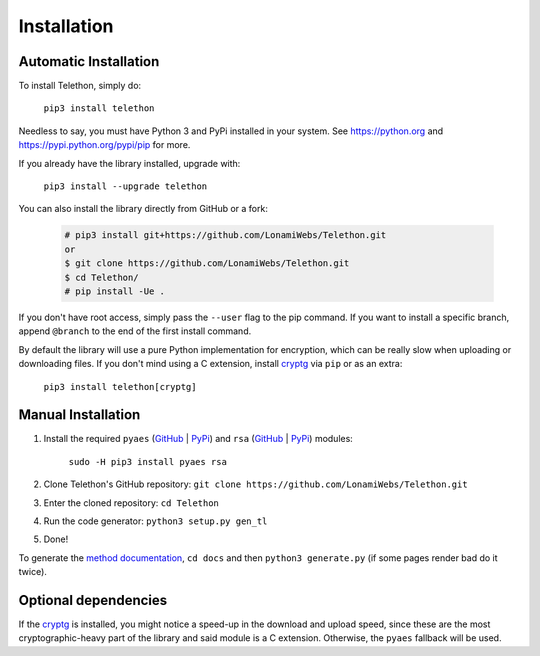 .. _installation:

============
Installation
============


Automatic Installation
**********************

To install Telethon, simply do:

    ``pip3 install telethon``

Needless to say, you must have Python 3 and PyPi installed in your system.
See https://python.org and https://pypi.python.org/pypi/pip for more.

If you already have the library installed, upgrade with:

    ``pip3 install --upgrade telethon``

You can also install the library directly from GitHub or a fork:

   .. code-block:: sh

        # pip3 install git+https://github.com/LonamiWebs/Telethon.git
        or
        $ git clone https://github.com/LonamiWebs/Telethon.git
        $ cd Telethon/
        # pip install -Ue .

If you don't have root access, simply pass the ``--user`` flag to the pip
command. If you want to install a specific branch, append ``@branch`` to
the end of the first install command.

By default the library will use a pure Python implementation for encryption,
which can be really slow when uploading or downloading files. If you don't
mind using a C extension, install `cryptg <https://github.com/Lonami/cryptg>`__
via ``pip`` or as an extra:

    ``pip3 install telethon[cryptg]``


Manual Installation
*******************

1. Install the required ``pyaes`` (`GitHub`__ | `PyPi`__) and
   ``rsa`` (`GitHub`__ | `PyPi`__) modules:

    ``sudo -H pip3 install pyaes rsa``

2. Clone Telethon's GitHub repository:
   ``git clone https://github.com/LonamiWebs/Telethon.git``

3. Enter the cloned repository: ``cd Telethon``

4. Run the code generator: ``python3 setup.py gen_tl``

5. Done!

To generate the `method documentation`__, ``cd docs`` and then
``python3 generate.py`` (if some pages render bad do it twice).


Optional dependencies
*********************

If the `cryptg`__ is installed, you might notice a speed-up in the download
and upload speed, since these are the most cryptographic-heavy part of the
library and said module is a C extension. Otherwise, the ``pyaes`` fallback
will be used.


__ https://github.com/ricmoo/pyaes
__ https://pypi.python.org/pypi/pyaes
__ https://github.com/sybrenstuvel/python-rsa
__ https://pypi.python.org/pypi/rsa/3.4.2
__ https://lonamiwebs.github.io/Telethon
__ https://github.com/Lonami/cryptg
